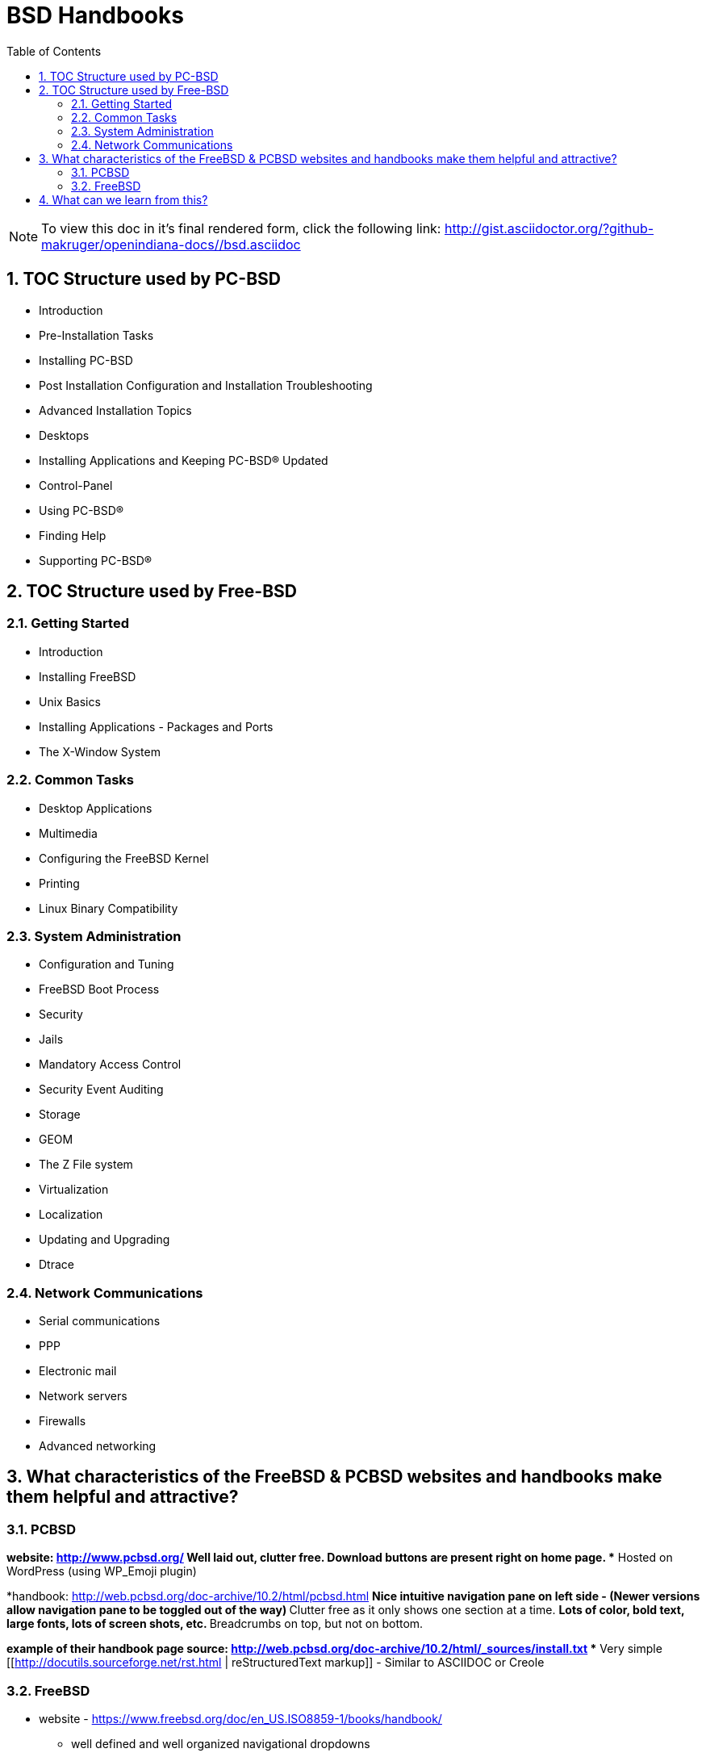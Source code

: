 :sectnums:
:toc: left

= BSD Handbooks

[NOTE]
To view this doc in it's final rendered form, click the following link:
http://gist.asciidoctor.org/?github-makruger/openindiana-docs//bsd.asciidoc

== TOC Structure used by PC-BSD


* Introduction
* Pre-Installation Tasks
* Installing PC-BSD
* Post Installation Configuration and Installation Troubleshooting
* Advanced Installation Topics
* Desktops
* Installing Applications and Keeping PC-BSD® Updated
* Control-Panel
* Using PC-BSD®
* Finding Help
* Supporting PC-BSD®


== TOC Structure used by Free-BSD


=== Getting Started
* Introduction
* Installing FreeBSD
* Unix Basics
* Installing Applications - Packages and Ports
* The X-Window System


=== Common Tasks
* Desktop Applications
* Multimedia
* Configuring the FreeBSD Kernel
* Printing
* Linux Binary Compatibility


=== System Administration
* Configuration and Tuning
* FreeBSD Boot Process
* Security
* Jails
* Mandatory Access Control
* Security Event Auditing
* Storage
* GEOM
* The Z File system
* Virtualization
* Localization
* Updating and Upgrading
* Dtrace


=== Network Communications
* Serial communications
* PPP
* Electronic mail
* Network servers
* Firewalls
* Advanced networking


== What characteristics of the FreeBSD & PCBSD websites and handbooks make them helpful and attractive?



=== PCBSD
*website: http://www.pcbsd.org/
** Well laid out, clutter free.
** Download buttons are present right on home page. 
** Hosted on WordPress (using WP_Emoji plugin)

*handbook: http://web.pcbsd.org/doc-archive/10.2/html/pcbsd.html
** Nice intuitive navigation pane on left side - (Newer versions allow navigation pane to be toggled out of the way)
** Clutter free as it only shows one section at a time.
** Lots of color, bold text, large fonts, lots of screen shots, etc.
** Breadcrumbs on top, but not on bottom.

*example of their handbook page source: http://web.pcbsd.org/doc-archive/10.2/html/_sources/install.txt
** Very simple [[http://docutils.sourceforge.net/rst.html | reStructuredText markup]] - Similar to ASCIIDOC or Creole


=== FreeBSD 
* website - https://www.freebsd.org/doc/en_US.ISO8859-1/books/handbook/
** well defined and well organized navigational dropdowns
** Lots of color used to delineate one piece of information from another
** Very consistent style used throughout entire website

* Handbook - https://www.freebsd.org/doc/handbook/book.html
** Red text used for hyperlinks
** grey boxes used to delineate columns of information from each other.
** Each page has it's own navigational breadcrumbs (top and bottom, left and right)


== What can we learn from this?

* The PCBSD Project is using [[http://www.sphinx-doc.org/en/stable/index.html | Sphinx]] for their handbook.
** Python Project also uses restructuredtext based Sphinx for their documentation (you'll notice the similarities).
** Skill level required for contributing to docs project is much lower than it would be for docbook

* The FreeBSD Project is using [[http://www.docbook.org/ | Docbook]] for their handbook.
** Sun used solbook (derived from docbook). Redhat most likely uses Docbook as well.
** Skill level required to contribute to docs project is somewhat higher than it would be for restructuredtext based Sphinx.

* Both projects are hosting their handbooks as static HTML pages.

* The PCBSD handbook is searchable (uses several javascripts to do this). The FreeBSD handbook is not searchable.

